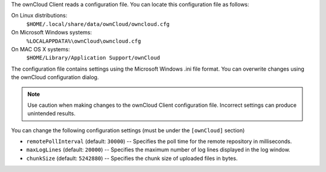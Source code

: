 The ownCloud Client reads a configuration file.  You can locate this configuration file as follows:

On Linux distributions:
        ``$HOME/.local/share/data/ownCloud/owncloud.cfg``

On Microsoft Windows systems:
        ``%LOCALAPPDATA%\ownCloud\owncloud.cfg``

On MAC OS X systems:
        ``$HOME/Library/Application Support/ownCloud``


The configuration file contains settings using the Microsoft Windows .ini file
format. You can overwrite changes using the ownCloud configuration dialog.

.. note:: Use caution when making changes to the ownCloud Client configuration
   file.  Incorrect settings can produce unintended results.

You can change the following configuration settings (must be under the ``[ownCloud]`` section)

- ``remotePollInterval`` (default: ``30000``) -- Specifies the poll time for the remote repository in milliseconds.

- ``maxLogLines`` (default:  ``20000``) -- Specifies the maximum number of log lines displayed in the log window.

- ``chunkSize`` (default:  ``5242880``) -- Specifies the chunk size of uploaded files in bytes.
